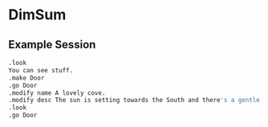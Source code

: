* DimSum
** Example Session

   #+BEGIN_SRC sh
   .look
   You can see stuff.
   .make Door
   .go Door
   .modify name A lovely cove.
   .modify desc The sun is setting towards the South and there's a gentle breeze that's rustling branches on nearby trees.
   .look
   .go Door

   #+END_SRC
